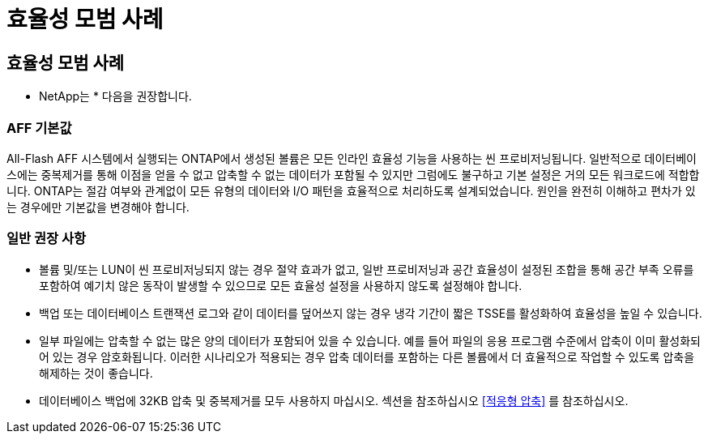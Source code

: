 = 효율성 모범 사례
:allow-uri-read: 




== 효율성 모범 사례

* NetApp는 * 다음을 권장합니다.



=== AFF 기본값

All-Flash AFF 시스템에서 실행되는 ONTAP에서 생성된 볼륨은 모든 인라인 효율성 기능을 사용하는 씬 프로비저닝됩니다. 일반적으로 데이터베이스에는 중복제거를 통해 이점을 얻을 수 없고 압축할 수 없는 데이터가 포함될 수 있지만 그럼에도 불구하고 기본 설정은 거의 모든 워크로드에 적합합니다. ONTAP는 절감 여부와 관계없이 모든 유형의 데이터와 I/O 패턴을 효율적으로 처리하도록 설계되었습니다. 원인을 완전히 이해하고 편차가 있는 경우에만 기본값을 변경해야 합니다.



=== 일반 권장 사항

* 볼륨 및/또는 LUN이 씬 프로비저닝되지 않는 경우 절약 효과가 없고, 일반 프로비저닝과 공간 효율성이 설정된 조합을 통해 공간 부족 오류를 포함하여 예기치 않은 동작이 발생할 수 있으므로 모든 효율성 설정을 사용하지 않도록 설정해야 합니다.
* 백업 또는 데이터베이스 트랜잭션 로그와 같이 데이터를 덮어쓰지 않는 경우 냉각 기간이 짧은 TSSE를 활성화하여 효율성을 높일 수 있습니다.
* 일부 파일에는 압축할 수 없는 많은 양의 데이터가 포함되어 있을 수 있습니다. 예를 들어 파일의 응용 프로그램 수준에서 압축이 이미 활성화되어 있는 경우 암호화됩니다. 이러한 시나리오가 적용되는 경우 압축 데이터를 포함하는 다른 볼륨에서 더 효율적으로 작업할 수 있도록 압축을 해제하는 것이 좋습니다.
* 데이터베이스 백업에 32KB 압축 및 중복제거를 모두 사용하지 마십시오. 섹션을 참조하십시오 <<적응형 압축>> 를 참조하십시오.

